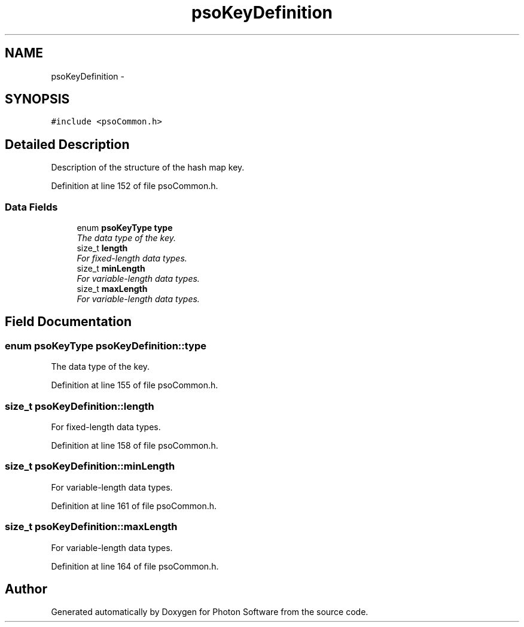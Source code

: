.TH "psoKeyDefinition" 3 "27 Oct 2008" "Version 0.3.0" "Photon Software" \" -*- nroff -*-
.ad l
.nh
.SH NAME
psoKeyDefinition \- 
.SH SYNOPSIS
.br
.PP
\fC#include <psoCommon.h>\fP
.PP
.SH "Detailed Description"
.PP 
Description of the structure of the hash map key. 
.PP
Definition at line 152 of file psoCommon.h.
.SS "Data Fields"

.in +1c
.ti -1c
.RI "enum \fBpsoKeyType\fP \fBtype\fP"
.br
.RI "\fIThe data type of the key. \fP"
.ti -1c
.RI "size_t \fBlength\fP"
.br
.RI "\fIFor fixed-length data types. \fP"
.ti -1c
.RI "size_t \fBminLength\fP"
.br
.RI "\fIFor variable-length data types. \fP"
.ti -1c
.RI "size_t \fBmaxLength\fP"
.br
.RI "\fIFor variable-length data types. \fP"
.in -1c
.SH "Field Documentation"
.PP 
.SS "enum \fBpsoKeyType\fP \fBpsoKeyDefinition::type\fP"
.PP
The data type of the key. 
.PP

.PP
Definition at line 155 of file psoCommon.h.
.SS "size_t \fBpsoKeyDefinition::length\fP"
.PP
For fixed-length data types. 
.PP
Definition at line 158 of file psoCommon.h.
.SS "size_t \fBpsoKeyDefinition::minLength\fP"
.PP
For variable-length data types. 
.PP
Definition at line 161 of file psoCommon.h.
.SS "size_t \fBpsoKeyDefinition::maxLength\fP"
.PP
For variable-length data types. 
.PP
Definition at line 164 of file psoCommon.h.

.SH "Author"
.PP 
Generated automatically by Doxygen for Photon Software from the source code.
